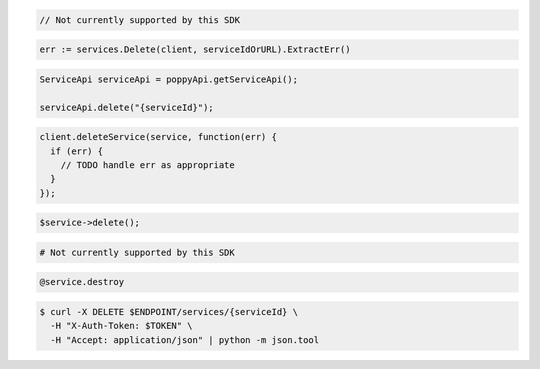 .. code-block:: csharp

  // Not currently supported by this SDK

.. code-block:: go

  err := services.Delete(client, serviceIdOrURL).ExtractErr()

.. code-block:: java

  ServiceApi serviceApi = poppyApi.getServiceApi();

  serviceApi.delete("{serviceId}");

.. code-block:: javascript

  client.deleteService(service, function(err) {
    if (err) {
      // TODO handle err as appropriate
    }
  });

.. code-block:: php

  $service->delete();

.. code-block:: python

  # Not currently supported by this SDK

.. code-block:: ruby

  @service.destroy

.. code-block:: sh

  $ curl -X DELETE $ENDPOINT/services/{serviceId} \
    -H "X-Auth-Token: $TOKEN" \
    -H "Accept: application/json" | python -m json.tool
